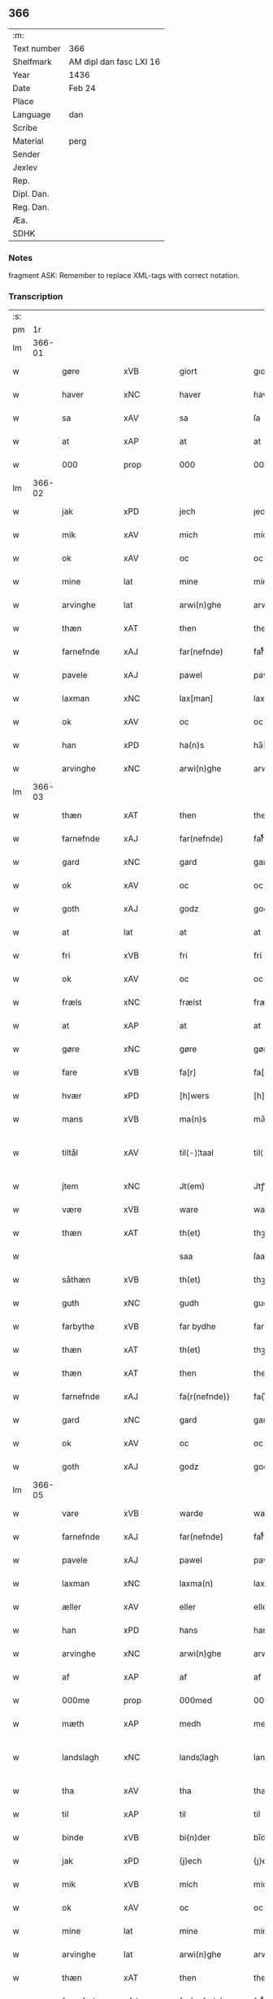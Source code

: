 ** 366
| :m:         |                         |
| Text number | 366                     |
| Shelfmark   | AM dipl dan fasc LXI 16 |
| Year        | 1436                    |
| Date        | Feb 24                  |
| Place       |                         |
| Language    | dan                     |
| Scribe      |                         |
| Material    | perg                    |
| Sender      |                         |
| Jexlev      |                         |
| Rep.        |                         |
| Dipl. Dan.  |                         |
| Reg. Dan.   |                         |
| Æa.         |                         |
| SDHK        |                         |

*** Notes
fragment
ASK: Remember to replace XML-tags with correct notation.

*** Transcription
| :s: |        |                |                |   |   |                 |              |   |   |   |   |     |   |   |   |               |
| pm  |     1r |                |                |   |   |                 |              |   |   |   |   |     |   |   |   |               |
| lm  | 366-01 |                |                |   |   |                 |              |   |   |   |   |     |   |   |   |               |
| w   |        | gøre           | xVB            |   |   | giort           | gıort        |   |   |   |   | dan |   |   |   |        366-01 |
| w   |        | haver          | xNC            |   |   | haver           | haver        |   |   |   |   | dan |   |   |   |        366-01 |
| w   |        | sa             | xAV            |   |   | sa              | ſa           |   |   |   |   | dan |   |   |   |        366-01 |
| w   |        | at             | xAP            |   |   | at              | at           |   |   |   |   | dan |   |   |   |        366-01 |
| w   |        | 000            | prop           |   |   | 000             | 000          |   |   |   |   | dan |   |   |   |        366-01 |
| lm  | 366-02 |                |                |   |   |                 |              |   |   |   |   |     |   |   |   |               |
| w   |        | jak            | xPD            |   |   | jech            | ȷech         |   |   |   |   | dan |   |   |   |        366-02 |
| w   |        | mik            | xAV            |   |   | mich            | mich         |   |   |   |   | dan |   |   |   |        366-02 |
| w   |        | ok             | xAV            |   |   | oc              | oc           |   |   |   |   | dan |   |   |   |        366-02 |
| w   |        | mine           | lat            |   |   | mine            | mine         |   |   |   |   | dan |   |   |   |        366-02 |
| w   |        | arvinghe       | lat            |   |   | arwi(n)ghe      | arwı̅ghe      |   |   |   |   | dan |   |   |   |        366-02 |
| w   |        | thæn           | xAT            |   |   | then            | the         |   |   |   |   | dan |   |   |   |        366-02 |
| w   |        | farnefnde      | xAJ            |   |   | far(nefnde)     | farͩͤ          |   |   |   |   | dan |   |   |   |        366-02 |
| w   |        | pavele         | xAJ            |   |   | pawel           | pawel        |   |   |   |   | dan |   |   |   |        366-02 |
| w   |        | laxman         | xNC            |   |   | lax[man]        | lax[man]     |   |   |   |   | dan |   |   |   |        366-02 |
| w   |        | ok             | xAV            |   |   | oc              | oc           |   |   |   |   | dan |   |   |   |        366-02 |
| w   |        | han            | xPD            |   |   | ha(n)s          | ha̅          |   |   |   |   | dan |   |   |   |        366-02 |
| w   |        | arvinghe       | xNC            |   |   | arwi(n)ghe      | arwı̅ghe      |   |   |   |   | dan |   |   |   |        366-02 |
| lm  | 366-03 |                |                |   |   |                 |              |   |   |   |   |     |   |   |   |               |
| w   |        | thæn           | xAT            |   |   | then            | then         |   |   |   |   | dan |   |   |   |        366-03 |
| w   |        | farnefnde      | xAJ            |   |   | far(nefnde)     | farͩͤ          |   |   |   |   | dan |   |   |   |        366-03 |
| w   |        | gard           | xNC            |   |   | gard            | gard         |   |   |   |   | dan |   |   |   |        366-03 |
| w   |        | ok             | xAV            |   |   | oc              | oc           |   |   |   |   | dan |   |   |   |        366-03 |
| w   |        | goth           | xAJ            |   |   | godz            | godz         |   |   |   |   | dan |   |   |   |        366-03 |
| w   |        | at             | lat            |   |   | at              | at           |   |   |   |   | dan |   |   |   |        366-03 |
| w   |        | fri            | xVB            |   |   | fri             | fri          |   |   |   |   | dan |   |   |   |        366-03 |
| w   |        | ok             | xAV            |   |   | oc              | oc           |   |   |   |   | dan |   |   |   |        366-03 |
| w   |        | fræls          | xNC            |   |   | frælst          | frælſt       |   |   |   |   | dan |   |   |   |        366-03 |
| w   |        | at             | xAP            |   |   | at              | at           |   |   |   |   | dan |   |   |   |        366-03 |
| w   |        | gøre           | xNC            |   |   | gøre            | gøre         |   |   |   |   | dan |   |   |   |        366-03 |
| w   |        | fare           | xVB            |   |   | fa[r]           | fa[r]        |   |   |   |   | dan |   |   |   |        366-03 |
| w   |        | hvær           | xPD            |   |   | [h]wers         | [h]wer      |   |   |   |   | dan |   |   |   |        366-03 |
| w   |        | mans           | xVB            |   |   | ma(n)s          | ma̅          |   |   |   |   | dan |   |   |   |        366-03 |
| w   |        | tiltål         | xAV            |   |   | til⟨-⟩¦taal     | til⟨-⟩¦taal  |   |   |   |   | dan |   |   |   | 366-03—366-04 |
| w   |        | jtem           | xNC            |   |   | Jt(em)          | Jtꝭ          |   |   |   |   | lat |   |   |   |        366-04 |
| w   |        | være           | xVB            |   |   | ware            | ware         |   |   |   |   | dan |   |   |   |        366-04 |
| w   |        | thæn           | xAT            |   |   | th(et)          | thꝫ          |   |   |   |   | dan |   |   |   |        366-04 |
| w   |        |                |                |   |   | saa             | ſaa          |   |   |   |   | dan |   |   |   |        366-04 |
| w   |        | såthæn         | xVB            |   |   | th(et)          | thꝫ          |   |   |   |   | dan |   |   |   |        366-04 |
| w   |        | guth           | xNC            |   |   | gudh            | gudh         |   |   |   |   | dan |   |   |   |        366-04 |
| w   |        | farbythe       | xVB            |   |   | far bydhe       | far bydhe    |   |   |   |   | dan |   |   |   |        366-04 |
| w   |        | thæn           | xAT            |   |   | th(et)          | thꝫ          |   |   |   |   | dan |   |   |   |        366-04 |
| w   |        | thæn           | xAT            |   |   | then            | the         |   |   |   |   | dan |   |   |   |        366-04 |
| w   |        | farnefnde      | xAJ            |   |   | fa{r(nefnde)}   | fa{rͩͤ}        |   |   |   |   | dan |   |   |   |        366-04 |
| w   |        | gard           | xNC            |   |   | gard            | gard         |   |   |   |   | dan |   |   |   |        366-04 |
| w   |        | ok             | xAV            |   |   | oc              | oc           |   |   |   |   | dan |   |   |   |        366-04 |
| w   |        | goth           | xAJ            |   |   | godz            | godz         |   |   |   |   | dan |   |   |   |        366-04 |
| lm  | 366-05 |                |                |   |   |                 |              |   |   |   |   |     |   |   |   |               |
| w   |        | vare           | xVB            |   |   | warde           | warde        |   |   |   |   | dan |   |   |   |        366-05 |
| w   |        | farnefnde      | xAJ            |   |   | far(nefnde)     | farͩͤ          |   |   |   |   | dan |   |   |   |        366-05 |
| w   |        | pavele         | xAJ            |   |   | pawel           | pawel        |   |   |   |   | dan |   |   |   |        366-05 |
| w   |        | laxman         | xNC            |   |   | laxma(n)        | laxma̅        |   |   |   |   | dan |   |   |   |        366-05 |
| w   |        | æller          | xAV            |   |   | eller           | eller        |   |   |   |   | dan |   |   |   |        366-05 |
| w   |        | han            | xPD            |   |   | hans            | han         |   |   |   |   | dan |   |   |   |        366-05 |
| w   |        | arvinghe       | xNC            |   |   | arwi(n)ghe      | arwı̅ghe      |   |   |   |   | dan |   |   |   |        366-05 |
| w   |        | af             | xAP            |   |   | af              | af           |   |   |   |   | dan |   |   |   |        366-05 |
| w   |        | 000me          | prop           |   |   | 000med          | 000med       |   |   |   |   | dan |   |   |   |        366-05 |
| w   |        | mæth           | xAP            |   |   | medh            | medh         |   |   |   |   | dan |   |   |   |        366-05 |
| w   |        | landslagh      | xNC            |   |   | lands¦lagh      | lands¦lagh   |   |   |   |   | dan |   |   |   | 366-05—366-06 |
| w   |        | tha            | xAV            |   |   | tha             | tha          |   |   |   |   | dan |   |   |   |        366-06 |
| w   |        | til            | xAP            |   |   | til             | til          |   |   |   |   | dan |   |   |   |        366-06 |
| w   |        | binde          | xVB            |   |   | bi(n)der        | bı̅der        |   |   |   |   | dan |   |   |   |        366-06 |
| w   |        | jak            | xPD            |   |   | {j}ech          | {ȷ}ech       |   |   |   |   | dan |   |   |   |        366-06 |
| w   |        | mik            | xVB            |   |   | mich            | mich         |   |   |   |   | dan |   |   |   |        366-06 |
| w   |        | ok             | xAV            |   |   | oc              | oc           |   |   |   |   | dan |   |   |   |        366-06 |
| w   |        | mine           | lat            |   |   | mine            | mine         |   |   |   |   | dan |   |   |   |        366-06 |
| w   |        | arvinghe       | lat            |   |   | arwi(n)ghe      | arwı̅ghe      |   |   |   |   | dan |   |   |   |        366-06 |
| w   |        | thæn           | xAT            |   |   | then            | the         |   |   |   |   | dan |   |   |   |        366-06 |
| w   |        | farnefnde      | xAJ            |   |   | far(nefnde)     | farͩͤ          |   |   |   |   | dan |   |   |   |        366-06 |
| w   |        | pavele         | xAJ            |   |   | pawel           | pawel        |   |   |   |   | dan |   |   |   |        366-06 |
| w   |        | laxman         | xNC            |   |   | laxma(n)        | laxma̅        |   |   |   |   | dan |   |   |   |        366-06 |
| lm  | 366-07 |                |                |   |   |                 |              |   |   |   |   |     |   |   |   |               |
| w   |        | ok             | xAV            |   |   | oc              | oc           |   |   |   |   | dan |   |   |   |        366-07 |
| w   |        | han            | xPD            |   |   | hans            | han         |   |   |   |   | dan |   |   |   |        366-07 |
| w   |        | arvinghe       | xNC            |   |   | arwi(n)ghe      | arwı̅ghe      |   |   |   |   | dan |   |   |   |        366-07 |
| w   |        | sa             | xAV            |   |   | sa              | ſa           |   |   |   |   | dan |   |   |   |        366-07 |
| w   |        |                |                |   |   | 0aat            | 0aat         |   |   |   |   | dan |   |   |   |        366-07 |
| w   |        | 0åtgoth        | prop           |   |   | godz            | godz         |   |   |   |   | dan |   |   |   |        366-07 |
| w   |        | j              | xPD            |   |   | j               | ȷ            |   |   |   |   | dan |   |   |   |        366-07 |
| w   |        | gen            | xAP            |   |   | geen            | gee         |   |   |   |   | dan |   |   |   |        366-07 |
| w   |        | at             | xAP            |   |   | at              | at           |   |   |   |   | dan |   |   |   |        366-07 |
| w   |        | give           | xVB            |   |   | giwe            | giwe         |   |   |   |   | dan |   |   |   |        366-07 |
| w   |        | innen          | xAP            |   |   | jnne(n)         | ȷnne̅         |   |   |   |   | dan |   |   |   |        366-07 |
| w   |        | sæks           | xTA¦xTO        |   |   | sex             | ſex          |   |   |   |   | dan |   |   |   |        366-07 |
| w   |        | uke            | xNC            |   |   | vger            | vger         |   |   |   |   | dan |   |   |   |        366-07 |
| w   |        | the            | xAJ            |   |   | thær            | thær         |   |   |   |   | dan |   |   |   |        366-07 |
| lm  | 366-08 |                |                |   |   |                 |              |   |   |   |   |     |   |   |   |               |
| w   |        | æfterkumme     | xNC            |   |   | æfter ku(m)me   | æfter ku̅me   |   |   |   |   | dan |   |   |   |        366-08 |
| w   |        | uten           | xAV            |   |   | vden            | vde         |   |   |   |   | dan |   |   |   |        366-08 |
| w   |        | alt            | xAJ            |   |   | {a}lt           | {a}lt        |   |   |   |   | dan |   |   |   |        366-08 |
| w   |        | hinder         | xPD            |   |   | hinder          | hinder       |   |   |   |   | dan |   |   |   |        366-08 |
| w   |        | ok             | xAV            |   |   | oc              | oc           |   |   |   |   | dan |   |   |   |        366-08 |
| w   |        | helperræte     | xVB            |   |   | helperredhe     | helperꝛedhe  |   |   |   |   | dan |   |   |   |        366-08 |
| w   |        | til            | xAP            |   |   | til             | tıl          |   |   |   |   | dan |   |   |   |        366-08 |
| w   |        | ydhermeere     | xAJ            |   |   | ydhermeere      | ydhermeere   |   |   |   |   | dan |   |   |   |        366-08 |
| w   |        | faruaring      | xNC            |   |   | farwari(n)gh    | farwarı̅gh    |   |   |   |   | dan |   |   |   |        366-08 |
| lm  | 366-09 |                |                |   |   |                 |              |   |   |   |   |     |   |   |   |               |
| w   |        | tha            | xAV            |   |   | tha             | tha          |   |   |   |   | dan |   |   |   |        366-09 |
| w   |        | hængje         | xVB            |   |   | he(n)ghe{r}     | he̅ghe{r}     |   |   |   |   | dan |   |   |   |        366-09 |
| w   |        | farnefnde      | xAJ            |   |   | far(nefnde)     | farͩͤ          |   |   |   |   | dan |   |   |   |        366-09 |
| w   |        | sk0000         | xNC            |   |   | sk0000          | ſk0000       |   |   |   |   | dan |   |   |   |        366-09 |
| w   |        | ⸍⸍skelm⸌       | prop           |   |   | ⸍⸍Skelm⸌        | ⸍⸍Skelm⸌     |   |   |   |   | dan |   |   |   |        366-09 |
| w   |        | josepsøn       | xAJ            |   |   | joseps(øn)      | ȷoſep       |   |   |   |   | dan |   |   |   |        366-09 |
| w   |        | mi0            | xNC            |   |   | mi0             | mi0          |   |   |   |   | dan |   |   |   |        366-09 |
| w   |        | jncighele      | xAV            |   |   | jncighele       | ȷncıghele    |   |   |   |   | dan |   |   |   |        366-09 |
| w   |        | fare           | xVB            |   |   | far             | far          |   |   |   |   | dan |   |   |   |        366-09 |
| w   |        | thænne         | xPD            |   |   | th(et)te        | thꝫte        |   |   |   |   | dan |   |   |   |        366-09 |
| w   |        | brev           | xNC            |   |   | breff           | breff        |   |   |   |   | dan |   |   |   |        366-09 |
| w   |        | ok             | xAV            |   |   | oc              | oc           |   |   |   |   | dan |   |   |   |        366-09 |
| w   |        | bithje         | xVB            |   |   | bedhes          | bedhe       |   |   |   |   | dan |   |   |   |        366-09 |
| lm  | 366-10 |                |                |   |   |                 |              |   |   |   |   |     |   |   |   |               |
| w   |        | jak            | xPD            |   |   | jech            | ȷech         |   |   |   |   | dan |   |   |   |        366-10 |
| w   |        | til            | xAP            |   |   | til             | til          |   |   |   |   | dan |   |   |   |        366-10 |
| w   |        | vitnesbyrd     | xNC            |   |   | w{i}dnesbyrd    | w{i}dneſbyrd |   |   |   |   | dan |   |   |   |        366-10 |
| w   |        | 00000          | xNC            |   |   | 00000           | 00000        |   |   |   |   | dan |   |   |   |        366-10 |
| w   |        | m              | xNC            |   |   | mæn{s}          | mæn{s}       |   |   |   |   | dan |   |   |   |        366-10 |
| w   |        | incighele      | xAP            |   |   | {i}ncighele     | {i}ncıghele  |   |   |   |   | dan |   |   |   |        366-10 |
| w   |        | fare           | xVB            |   |   | far             | far          |   |   |   |   | dan |   |   |   |        366-10 |
| w   |        | thænne         | xPD            |   |   | th(et)te        | thꝫte        |   |   |   |   | dan |   |   |   |        366-10 |
| w   |        | breive         | xNC            |   |   | breeff          | breeff       |   |   |   |   | dan |   |   |   |        366-10 |
| w   |        | sum            | xPD            |   |   | su(m)           | ſu̅           |   |   |   |   | dan |   |   |   |        366-10 |
| w   |        | være           | prop           |   |   | ær              | ær           |   |   |   |   | dan |   |   |   |        366-10 |
| lm  | 366-11 |                |                |   |   |                 |              |   |   |   |   |     |   |   |   |               |
| w   |        | torkel         | lat            |   |   | torkel          | torkel       |   |   |   |   | dan |   |   |   |        366-11 |
| w   |        | brathe         | lat            |   |   | bradhe          | bradhe       |   |   |   |   | dan |   |   |   |        366-11 |
| w   |        | af             | xAP            |   |   | af              | af           |   |   |   |   | dan |   |   |   |        366-11 |
| w   |        | 0000denas      | lat            |   |   | 0000denas       | 0000dena    |   |   |   |   | dan |   |   |   |        366-11 |
| w   |        | ens            | xVB            |   |   | jes             | ȷe          |   |   |   |   | dan |   |   |   |        366-11 |
| w   |        | la0000emsøn    | xAV            |   |   | la0000e(m)s(øn) | la0000e̅     |   |   |   |   | dan |   |   |   |        366-11 |
| w   |        | ij             | rom            |   |   | ij              | ıȷ           |   |   |   |   | dan |   |   |   |        366-11 |
| w   |        | ſkatorp        | xNC            |   |   | ſkatorp         | ſkatorp      |   |   |   |   | dan |   |   |   |        366-11 |
| w   |        | ok             | xAV            |   |   | oc              | oc           |   |   |   |   | dan |   |   |   |        366-11 |
| w   |        | ens            | xVB            |   |   | jes             | ȷe          |   |   |   |   | dan |   |   |   |        366-11 |
| w   |        | nielsøn        | xNC            |   |   | niels(øn)       | niel        |   |   |   |   | dan |   |   |   |        366-11 |
| w   |        | j              | xAP            |   |   | j               | ȷ            |   |   |   |   | dan |   |   |   |        366-11 |
| w   |        | r000storp      | xNC            |   |   | r000storp       | r000ſtorp    |   |   |   |   | dan |   |   |   |        366-11 |
| lm  | 366-12 |                |                |   |   |                 |              |   |   |   |   |     |   |   |   |               |
| w   |        | ok             | xAV            |   |   | oc              | oc           |   |   |   |   | dan |   |   |   |        366-12 |
| w   |        | pær            | xAJ            |   |   | pær             | pær          |   |   |   |   | dan |   |   |   |        366-12 |
| w   |        | pavelsøne      | xNC            |   |   | pawels(øn)      | pawel       |   |   |   |   | dan |   |   |   |        366-12 |
| w   |        | j              | xAP            |   |   | j               | ȷ            |   |   |   |   | dan |   |   |   |        366-12 |
| w   |        | væristorp      | xNC            |   |   | weristorp       | weriſtorp    |   |   |   |   | dan |   |   |   |        366-12 |
| w   |        | sum            | xPD            |   |   | su(m)           | ſu̅           |   |   |   |   | dan |   |   |   |        366-12 |
| w   |        | skrive         | xVB            |   |   | skrewet         | ſkrewet      |   |   |   |   | dan |   |   |   |        366-12 |
| w   |        | være           | prop           |   |   | ær              | ær           |   |   |   |   | dan |   |   |   |        366-12 |
| w   |        |                |                |   |   | aar             | aar          |   |   |   |   | dan |   |   |   |        366-12 |
| w   |        | åræfter        | prop           |   |   | æfter           | æfter        |   |   |   |   | dan |   |   |   |        366-12 |
| w   |        | guth           | xNC            |   |   | gudz            | gudz         |   |   |   |   | dan |   |   |   |        366-12 |
| w   |        | byrth          | xNC            |   |   | byrd            | byrd         |   |   |   |   | dan |   |   |   |        366-12 |
| lm  | 366-13 |                |                |   |   |                 |              |   |   |   |   |     |   |   |   |               |
| w   |        | .mæth          | prop           |   |   | .m.             | ..          |   |   |   |   | dan |   |   |   |        366-13 |
| w   |        | .cdxxx         | prop           |   |   | cdxxx           | cdxxx        |   |   |   |   | dan |   |   |   |        366-13 |
| w   |        | ok             | xAV            |   |   | oc              | oc           |   |   |   |   | dan |   |   |   |        366-13 |
| w   |        | pa             | xAV            |   |   | pa              | pa           |   |   |   |   | dan |   |   |   |        366-13 |
| w   |        | thæn           | xAT            |   |   | th(et)          | thꝫ          |   |   |   |   | dan |   |   |   |        366-13 |
| w   |        | s000e          | lat            |   |   | s000e           | ſ000e        |   |   |   |   | dan |   |   |   |        366-13 |
| w   |        | sante          | lat            |   |   | sante           | ſante        |   |   |   |   | dan |   |   |   |        366-13 |
| w   |        | mattias        | lat            |   |   | mattias         | mattia      |   |   |   |   | dan |   |   |   |        366-13 |
| w   |        | dak            | lat            |   |   | dach            | dach         |   |   |   |   | dan |   |   |   |        366-13 |
| :e: |        |                |                |   |   |                 |              |   |   |   |   |     |   |   |   |               |


